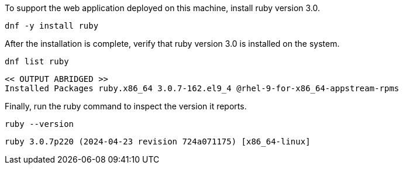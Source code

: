 To support the web application deployed on this machine, install ruby
version 3.0.

[source,bash,subs="+macros,+attributes",role=execute]
----
dnf -y install ruby
----

After the installation is complete, verify that ruby version 3.0 is
installed on the system.

[source,bash,subs="+macros,+attributes",role=execute]
----
dnf list ruby
----

[source,text]
----
<< OUTPUT ABRIDGED >>
Installed Packages ruby.x86_64 3.0.7-162.el9_4 @rhel-9-for-x86_64-appstream-rpms
----

Finally, run the ruby command to inspect the version it reports.

[source,bash,subs="+macros,+attributes",role=execute]
----
ruby --version
----

[source,text]
----
ruby 3.0.7p220 (2024-04-23 revision 724a071175) [x86_64-linux]
----
